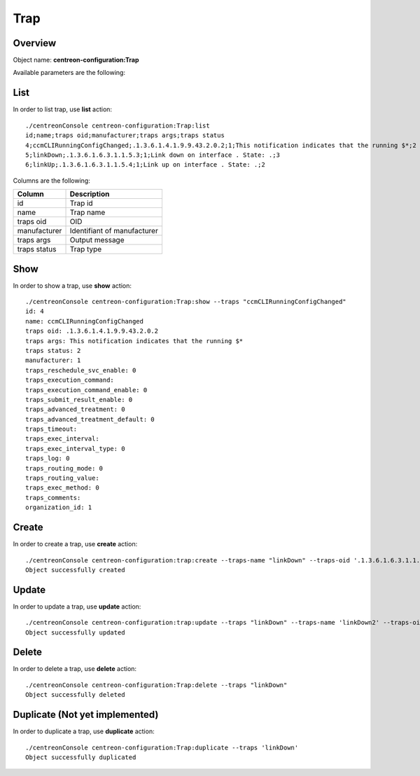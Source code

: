 Trap
====

Overview
--------

Object name: **centreon-configuration:Trap**

Available parameters are the following:

==================  ===========================
Parameter           Description
==================  ===========================
*traps-name**       Trap name

**traps-oid**       OID

**manufacturer-id** Identifiant of manufacturer

**traps-args**      Output message

traps-status        Default status

================== =============================

List
----

In order to list trap, use **list** action::

  ./centreonConsole centreon-configuration:Trap:list
  id;name;traps oid;manufacturer;traps args;traps status
  4;ccmCLIRunningConfigChanged;.1.3.6.1.4.1.9.9.43.2.0.2;1;This notification indicates that the running $*;2
  5;linkDown;.1.3.6.1.6.3.1.1.5.3;1;Link down on interface . State: .;3
  6;linkUp;.1.3.6.1.6.3.1.1.5.4;1;Link up on interface . State: .;2


Columns are the following:

============== ===========================
Column         Description
============== ===========================
id             Trap id

name           Trap name

traps oid      OID

manufacturer   Identifiant of manufacturer

traps args     Output message

traps status   Trap type

============== ===========================

Show
----

In order to show a trap, use **show** action::

  ./centreonConsole centreon-configuration:Trap:show --traps "ccmCLIRunningConfigChanged"
  id: 4
  name: ccmCLIRunningConfigChanged
  traps oid: .1.3.6.1.4.1.9.9.43.2.0.2
  traps args: This notification indicates that the running $*
  traps status: 2
  manufacturer: 1
  traps_reschedule_svc_enable: 0
  traps_execution_command: 
  traps_execution_command_enable: 0
  traps_submit_result_enable: 0
  traps_advanced_treatment: 0
  traps_advanced_treatment_default: 0
  traps_timeout: 
  traps_exec_interval: 
  traps_exec_interval_type: 0
  traps_log: 0
  traps_routing_mode: 0
  traps_routing_value: 
  traps_exec_method: 0
  traps_comments: 
  organization_id: 1


Create
------

In order to create a trap, use **create** action::

  ./centreonConsole centreon-configuration:trap:create --traps-name "linkDown" --traps-oid '.1.3.6.1.6.3.1.1.5.3' --manufacturer-id 'dell' --traps-args 'Link down on interface $2. State: $4.' --traps-status "3"
  Object successfully created

Update
------

In order to update a trap, use **update** action::

  ./centreonConsole centreon-configuration:trap:update --traps "linkDown" --traps-name 'linkDown2' --traps-oid '.1.3.6' --manufacturer-id 'dell' --traps-args 'Link down on interface $2. State: $4.' --traps-status "3"
  Object successfully updated

Delete
------

In order to delete a trap, use **delete** action::

  ./centreonConsole centreon-configuration:Trap:delete --traps "linkDown"
  Object successfully deleted

Duplicate (Not yet implemented)
-------------------------------

In order to duplicate a trap, use **duplicate** action::

  ./centreonConsole centreon-configuration:Trap:duplicate --traps 'linkDown'
  Object successfully duplicated

